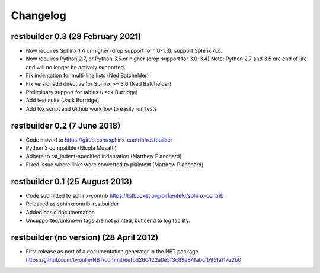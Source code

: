 Changelog
=========

restbuilder 0.3 (28 February 2021)
----------------------------------
* Now requires Sphinx 1.4 or higher (drop support for 1.0-1.3), support Sphinx 4.x.
* Now requires Python 2.7, or Python 3.5 or higher (drop support for 3.0-3.4)
  Note: Python 2.7 and 3.5 are end of life and will no longer be actively supported.
* Fix indentation for multi-line lists (Ned Batchelder)
* Fix versionadd directive for Sphinx >= 3.0 (Ned Batchelder)
* Preliminary support for tables (Jack Burridge)
* Add test suite (Jack Burridge)
* Add tox script and Github workflow to easily run tests

restbuilder 0.2 (7 June 2018)
--------------------------------
* Code moved to https://gitub.com/sphinx-contrib/restbuilder
* Python 3 compatible (Nicola Musatti)
* Adhere to rst_indent-specified indentation (Matthew Planchard)
* Fixed issue where links were converted to plaintext (Matthew Planchard)

restbuilder 0.1 (25 August 2013)
--------------------------------
* Code submitted to sphinx-contrib
  https://bitbucket.org/birkenfeld/sphinx-contrib
* Released as sphinxcontrib-restbuilder
* Added basic documentation
* Unsupported/unknown tags are not printed, but send to log facility.

restbuilder (no version) (28 April 2012)
-----------------------------------------
* First release as port of a documentation generator in the NBT package
  https://github.com/twoolie/NBT/commit/eefbd26c422a0e5f3c89e84fabcfb951a11722b0
